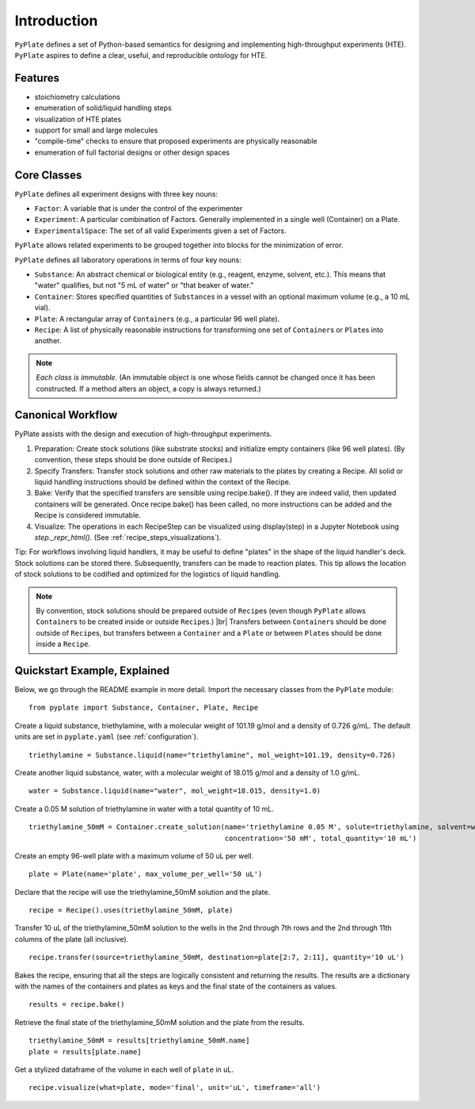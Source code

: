 .. _introduction:

Introduction
============

``PyPlate`` defines a set of Python-based semantics for designing and
implementing high-throughput experiments (HTE).  ``PyPlate``
aspires to define a clear, useful, and reproducible ontology for HTE.

Features
""""""""

- stoichiometry calculations
- enumeration of solid/liquid handling steps
- visualization of HTE plates
- support for small and large molecules
- "compile-time" checks to ensure that proposed experiments are physically reasonable
- enumeration of full factorial designs or other design spaces


Core Classes
""""""""""""

``PyPlate`` defines all experiment designs with three key nouns:

- ``Factor``: A variable that is under the control of the experimenter
- ``Experiment``: A particular combination of Factors. Generally implemented in a single well (Container) on a Plate.
- ``ExperimentalSpace``: The set of all valid Experiments given a set of Factors.

``PyPlate`` allows related experiments to be grouped together into blocks for the minimization of error.

``PyPlate`` defines all laboratory operations in terms of four key nouns:

- ``Substance``: An abstract chemical or biological entity (e.g., reagent, enzyme, solvent, etc.).  This means that "water" qualifies, but not "5 mL of water" or "that beaker of water."
- ``Container``: Stores specified quantities of ``Substance``\ s in a vessel with an optional maximum volume (e.g., a 10 mL vial).
- ``Plate``: A rectangular array of ``Container``\ s (e.g., a particular 96 well plate).
- ``Recipe``: A list of physically reasonable instructions for transforming one set of ``Container``\ s or ``Plate``\ s into another.

.. note:: *Each class is immutable.*  (An immutable object is one whose fields cannot be changed once it has been constructed.  If a method alters an object, a copy is always returned.)

Canonical Workflow
""""""""""""""""""
PyPlate assists with the design and execution of high-throughput experiments.

1. Preparation: Create stock solutions (like substrate stocks) and initialize empty containers (like 96 well plates).  (By convention, these steps should be done outside of Recipes.)
2. Specify Transfers: Transfer stock solutions and other raw materials to the plates by creating a Recipe.  All solid or liquid handling instructions should be defined within the context of the Recipe.
3. Bake: Verify that the specified transfers are sensible using recipe.bake(). If they are indeed valid, then updated containers will be generated. Once recipe.bake() has been called, no more instructions can be added and the Recipe is considered immutable.
4. Visualize: The operations in each RecipeStep can be visualized using display(step) in a Jupyter Notebook using `step._repr_html()`.  (See :ref:`recipe_steps_visualizations`).

Tip: For workflows involving liquid handlers, it may be useful to define "plates" in the shape of the liquid handler's deck.  Stock solutions can be stored there.  Subsequently, transfers can be made to reaction plates.  This tip allows the location of stock solutions to be codified and optimized for the logistics of liquid handling.

.. note:: By convention, stock solutions should be prepared outside of ``Recipe``\ s (even though ``PyPlate`` allows ``Container``\ s to be created inside or outside ``Recipe``\ s.) |br|
          Transfers between ``Container``\ s should be done outside of ``Recipe``\ s, but transfers between a ``Container`` and a ``Plate`` or between ``Plate``\ s should be done inside a ``Recipe``.

Quickstart Example, Explained
"""""""""""""""""""""""""""""

Below, we go through the README example in more detail.  Import the necessary classes from the ``PyPlate`` module:

::

    from pyplate import Substance, Container, Plate, Recipe

Create a liquid substance, triethylamine, with a molecular weight of 101.19 g/mol and a density of 0.726 g/mL.  The default units are set in ``pyplate.yaml`` (see :ref:`configuration`).

::

    triethylamine = Substance.liquid(name="triethylamine", mol_weight=101.19, density=0.726)

Create another liquid substance, water, with a molecular weight of 18.015 g/mol and a density of 1.0 g/mL.

::

    water = Substance.liquid(name="water", mol_weight=18.015, density=1.0)

Create a 0.05 M solution of triethylamine in water with a total quantity of 10 mL.

::

    triethylamine_50mM = Container.create_solution(name='triethylamine 0.05 M', solute=triethylamine, solvent=water,
                                                   concentration='50 mM', total_quantity='10 mL')


Create an empty 96-well plate with a maximum volume of 50 uL per well.

::

    plate = Plate(name='plate', max_volume_per_well='50 uL')

Declare that the recipe will use the triethylamine_50mM solution and the plate.

::

    recipe = Recipe().uses(triethylamine_50mM, plate)

Transfer 10 uL of the triethylamine_50mM solution to the wells in the 2nd through 7th rows and the 2nd through 11th columns of the plate (all inclusive).

::

    recipe.transfer(source=triethylamine_50mM, destination=plate[2:7, 2:11], quantity='10 uL')

Bakes the recipe, ensuring that all the steps are logically consistent and returning the results.
The results are a dictionary with the names of the containers and plates as keys and the final state of the containers as values.

::

    results = recipe.bake()

Retrieve the final state of the triethylamine_50mM solution and the plate from the results.

::

    triethylamine_50mM = results[triethylamine_50mM.name]
    plate = results[plate.name]

Get a stylized dataframe of the volume in each well of ``plate`` in uL.

::

    recipe.visualize(what=plate, mode='final', unit='uL', timeframe='all')

.. image:: images/simple_visualization.png
